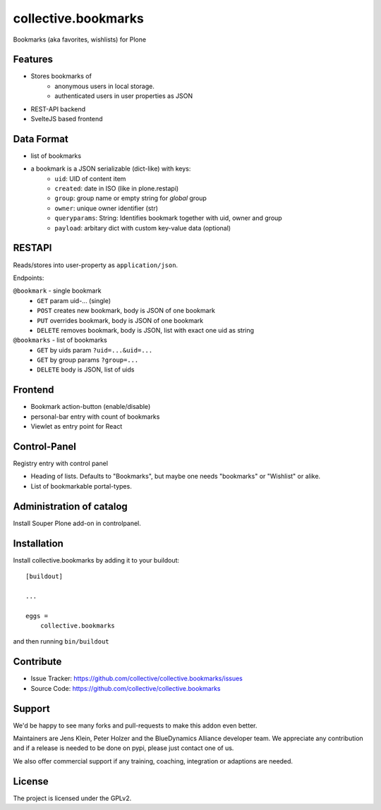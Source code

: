 .. This README is meant for consumption by humans and pypi. Pypi can render rst files so please do not use Sphinx features.
   If you want to learn more about writing documentation, please check out: http://docs.plone.org/about/documentation_styleguide.html
   This text does not appear on pypi or github. It is a comment.

====================
collective.bookmarks
====================

.. image:: https://travis-ci.com/collective/collective.bookmarks.svg?branch=master
    :target: https://travis-ci.com/collective/collective.bookmarks

Bookmarks (aka favorites, wishlists) for Plone

Features
--------

- Stores bookmarks of
    - anonymous users in local storage.
    - authenticated users in user properties as JSON

- REST-API backend
- SvelteJS based frontend

Data Format
-----------

- list of bookmarks

- a bookmark is a JSON serializable (dict-like) with keys:
    - ``uid``: UID of content item
    - ``created``: date in ISO (like in plone.restapi)
    - ``group``: group name or empty string for *global* group
    - ``owner``: unique owner identifier (str)
    - ``queryparams``: String: Identifies bookmark together with uid, owner and group
    - ``payload``: arbitary dict with custom key-value data (optional)

RESTAPI
-------

Reads/stores into user-property as ``application/json``.

Endpoints:

``@bookmark`` - single bookmark
    - ``GET`` param uid-... (single)
    - ``POST`` creates new bookmark, body is JSON of one bookmark
    - ``PUT`` overrides bookmark, body is JSON of one bookmark
    - ``DELETE`` removes bookmark, body is JSON, list with exact one uid as string

``@bookmarks`` - list of bookmarks
    - ``GET`` by uids param ``?uid=...&uid=...``
    - ``GET`` by group params ``?group=...``
    - ``DELETE`` body is JSON, list of uids


Frontend
--------

- Bookmark action-button (enable/disable)
- personal-bar entry with count of bookmarks
- Viewlet as entry point for React


Control-Panel
-------------

Registry entry with control panel

- Heading of lists. Defaults to "Bookmarks", but maybe one needs "bookmarks" or "Wishlist" or alike.
- List of bookmarkable portal-types.


Administration of catalog
-------------------------

Install Souper Plone add-on in controlpanel.


Installation
------------

Install collective.bookmarks by adding it to your buildout::

    [buildout]

    ...

    eggs =
        collective.bookmarks


and then running ``bin/buildout``


Contribute
----------

- Issue Tracker: https://github.com/collective/collective.bookmarks/issues
- Source Code: https://github.com/collective/collective.bookmarks


Support
-------

We'd be happy to see many forks and pull-requests to make this addon even better.

Maintainers are Jens Klein, Peter Holzer and the BlueDynamics Alliance developer team.
We appreciate any contribution and if a release is needed to be done on pypi, please just contact one of us.

We also offer commercial support if any training, coaching, integration or adaptions are needed.

License
-------

The project is licensed under the GPLv2.
